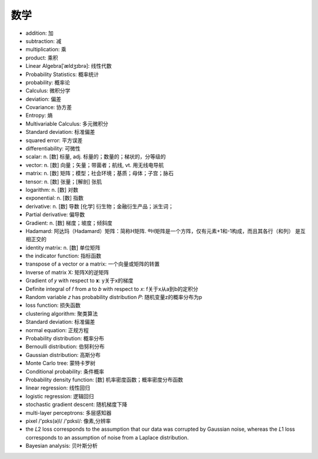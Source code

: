数学
####


* addition: 加
* subtraction: 减
* multiplication: 乘
* product: 乘积


* Linear Algebra[ˈældʒɪbrə]: 线性代数
* Probability Statistics: 概率统计
* probability: 概率论
* Calculus: 微积分学
* deviation: 偏差
* Covariance: 协方差
* Entropy: 熵
* Multivariable Calculus: 多元微积分
* Standard deviation: 标准偏差
* squared error: 平方误差
* differentiability: 可微性


* scalar: n. [数] 标量, adj. 标量的；数量的；梯状的，分等级的
* vector: n. [数] 向量；矢量；带菌者；航线, vt. 用无线电导航
* matrix: n. [数] 矩阵；模型；社会环境；基质；母体；子宫；脉石
* tensor: n. [数] 张量；[解剖] 张肌
* logarithm: n. [数] 对数
* exponential: n. [数] 指数
* derivative:  n. [数] 导数 [化学] 衍生物；金融衍生产品；派生词；
* Partial derivative: 偏导数
* Gradient: n. [数] 梯度；坡度；倾斜度


* Hadamard: 阿达玛（Hadamard）矩阵：简称H矩阵. ®H矩阵是一个方阵，仅有元素+1和-1构成，而且其各行（和列） 是互相正交的

* identity matrix: n. [数] 单位矩阵
* the indicator function: 指标函数
* transpose of a vector or a matrix: 一个向量或矩阵的转置
* Inverse of matrix X: 矩阵X的逆矩阵
* Gradient of  𝑦  with respect to  𝐱: y关于x的梯度
* Definite integral of  𝑓  from  𝑎  to  𝑏  with respect to  𝑥: f关于x从a到b的定积分
* Random variable 𝑧 has probability distribution 𝑃: 随机变量z的概率分布为p

* loss function: 损失函数
* clustering algorithm: 聚类算法
* Standard deviation: 标准偏差
* normal equation: 正规方程


* Probability distribution: 概率分布
* Bernoulli distribution: 伯努利分布
* Gaussian distribution: 高斯分布
* Monte Carlo tree: 蒙特卡罗树
* Conditional probability: 条件概率
* Probability density function: [数] 机率密度函数；概率密度分布函数



* linear regression: 线性回归
* logistic regression: 逻辑回归



* stochastic gradient descent: 随机梯度下降
* multi-layer perceptrons: 多层感知器

* pixel  /'pɪks(ə)l/ /'pɪksl/: 像素,分辨率

* the  𝐿2  loss corresponds to the assumption that our data was corrupted by Gaussian noise, whereas the  𝐿1  loss corresponds to an assumption of noise from a Laplace distribution.

* Bayesian analysis: 贝叶斯分析





